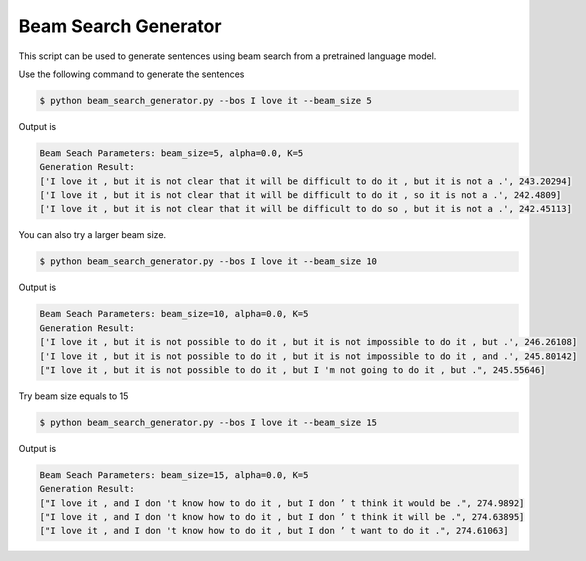 Beam Search Generator
---------------------

This script can be used to generate sentences using beam search from a pretrained language model.

Use the following command to generate the sentences

.. code-block:: bash

   $ python beam_search_generator.py --bos I love it --beam_size 5

Output is

.. code-block:: log

   Beam Seach Parameters: beam_size=5, alpha=0.0, K=5
   Generation Result:
   ['I love it , but it is not clear that it will be difficult to do it , but it is not a .', 243.20294]
   ['I love it , but it is not clear that it will be difficult to do it , so it is not a .', 242.4809]
   ['I love it , but it is not clear that it will be difficult to do so , but it is not a .', 242.45113]

You can also try a larger beam size.

.. code-block:: bash

   $ python beam_search_generator.py --bos I love it --beam_size 10

Output is

.. code-block:: log

   Beam Seach Parameters: beam_size=10, alpha=0.0, K=5
   Generation Result:
   ['I love it , but it is not possible to do it , but it is not impossible to do it , but .', 246.26108]
   ['I love it , but it is not possible to do it , but it is not impossible to do it , and .', 245.80142]
   ["I love it , but it is not possible to do it , but I 'm not going to do it , but .", 245.55646]

Try beam size equals to 15


.. code-block:: bash

   $ python beam_search_generator.py --bos I love it --beam_size 15

Output is

.. code-block:: log

   Beam Seach Parameters: beam_size=15, alpha=0.0, K=5
   Generation Result:
   ["I love it , and I don 't know how to do it , but I don ’ t think it would be .", 274.9892]
   ["I love it , and I don 't know how to do it , but I don ’ t think it will be .", 274.63895]
   ["I love it , and I don 't know how to do it , but I don ’ t want to do it .", 274.61063]
